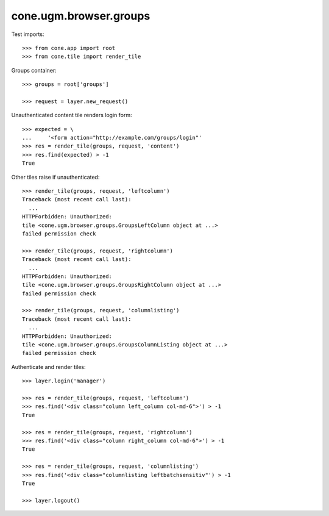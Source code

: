cone.ugm.browser.groups
=======================

Test imports::

    >>> from cone.app import root
    >>> from cone.tile import render_tile

Groups container::

    >>> groups = root['groups']

    >>> request = layer.new_request()

Unauthenticated content tile renders login form::

    >>> expected = \
    ...     '<form action="http://example.com/groups/login"'
    >>> res = render_tile(groups, request, 'content')
    >>> res.find(expected) > -1
    True

Other tiles raise if unauthenticated::

    >>> render_tile(groups, request, 'leftcolumn')
    Traceback (most recent call last):
      ...
    HTTPForbidden: Unauthorized: 
    tile <cone.ugm.browser.groups.GroupsLeftColumn object at ...> 
    failed permission check

    >>> render_tile(groups, request, 'rightcolumn')
    Traceback (most recent call last):
      ...
    HTTPForbidden: Unauthorized: 
    tile <cone.ugm.browser.groups.GroupsRightColumn object at ...> 
    failed permission check

    >>> render_tile(groups, request, 'columnlisting')
    Traceback (most recent call last):
      ...
    HTTPForbidden: Unauthorized: 
    tile <cone.ugm.browser.groups.GroupsColumnListing object at ...> 
    failed permission check

Authenticate and render tiles::

    >>> layer.login('manager')

    >>> res = render_tile(groups, request, 'leftcolumn')
    >>> res.find('<div class="column left_column col-md-6">') > -1
    True

    >>> res = render_tile(groups, request, 'rightcolumn')
    >>> res.find('<div class="column right_column col-md-6">') > -1
    True

    >>> res = render_tile(groups, request, 'columnlisting')
    >>> res.find('<div class="columnlisting leftbatchsensitiv"') > -1
    True

    >>> layer.logout()
